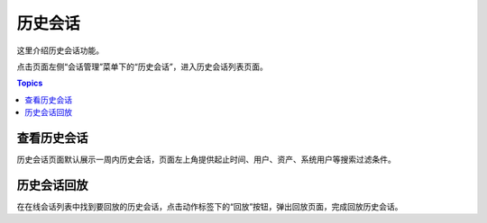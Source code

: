 历史会话
=========

这里介绍历史会话功能。

点击页面左侧“会话管理”菜单下的“历史会话”，进入历史会话列表页面。

.. contents:: Topics

.. _view_history_session:

查看历史会话
`````````````

历史会话页面默认展示一周内历史会话，页面左上角提供起止时间、用户、资产、系统用户等搜索过滤条件。

.. _playback_history_session:

历史会话回放
`````````````

在在线会话列表中找到要回放的历史会话，点击动作标签下的“回放”按钮，弹出回放页面，完成回放历史会话。